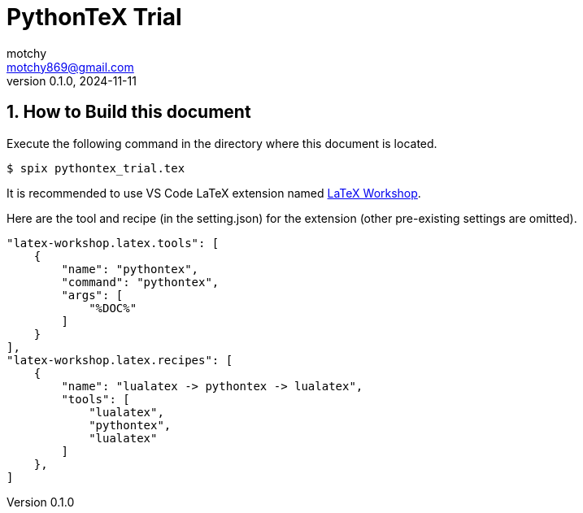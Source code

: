 = PythonTeX Trial
motchy <motchy869@gmail.com>
:reproducible:
:revnumber: 0.1.0
:revdate: 2024-11-11
:description: My PythonTeX Trial
:stem: latexmath
:sectanchors:
:sectnums:
:source-highlighter: highlightjs
:highlightjs-theme: github-dark

== How to Build this document

Execute the following command in the directory where this document is located.

[source,console]
----
$ spix pythontex_trial.tex
----

It is recommended to use VS Code LaTeX extension named https://marketplace.visualstudio.com/items?itemName=James-Yu.latex-workshop[LaTeX Workshop].

Here are the tool and recipe (in the setting.json) for the extension (other pre-existing settings are omitted).

[source%linenums,json]
----
"latex-workshop.latex.tools": [
    {
        "name": "pythontex",
        "command": "pythontex",
        "args": [
            "%DOC%"
        ]
    }
],
"latex-workshop.latex.recipes": [
    {
        "name": "lualatex -> pythontex -> lualatex",
        "tools": [
            "lualatex",
            "pythontex",
            "lualatex"
        ]
    },
]
----
